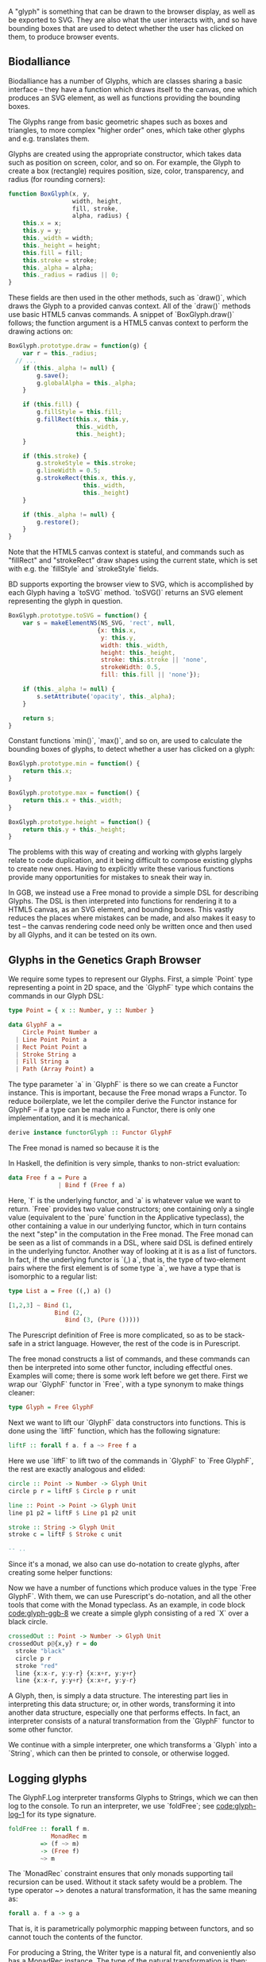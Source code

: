 # * Glyphs

# Say that rendering data to the screen is obviously important for a viz. tool

# then, since users must be able to interact with the data, it must be
# possible to know where they end up on the screen, so we can map from
# clicked screen coordinates to feature.

# tie these concepts up by presenting them as parallel transformations
# on a single data type that features are transformed to: the Glyph

# maybe have a chart showing it,
# pointing out that the transformations *from* Glyph are data-agnostic;
# they are free if we can provide a way to transform the data to a Glyph

#+begin_comment

  Data-specific
    transformation               -> SVG
                 \              /
            Data -> Glyph - - - -> HTML5 Canvas
                            /   \
                Data-agnostic    -> Bounding Box
                   transformation

#+end_comment


A "glyph" is something that can be drawn to the browser display,
as well as be exported to SVG. They are also what the user interacts
with, and so have bounding boxes that are used to detect whether
the user has clicked on them, to produce browser events.

** Biodalliance

# WIP Biodalliance has a bunch of classes
Biodalliance has a number of Glyphs, which are classes sharing
a basic interface -- they have a function which draws itself
to the canvas, one which produces an SVG element, as well
as functions providing the bounding boxes.

# WIP "higher order" glyphs
The Glyphs range from basic geometric shapes such as boxes and
triangles, to more complex "higher order" ones, which take
other glyphs and e.g. translates them.

# WIP constructor
Glyphs are created using the appropriate constructor, which takes data such
as position on screen, color, and so on. For example, the Glyph to create
a box (rectangle) requires position, size, color, transparency, and
radius (for rounding corners):

# TODO this one needs to be reformatted Done?
#+name: code:glyph-bd-1
#+BEGIN_SRC javascript
function BoxGlyph(x, y,
                  width, height,
                  fill, stroke,
                  alpha, radius) {
    this.x = x;
    this.y = y;
    this._width = width;
    this._height = height;
    this.fill = fill;
    this.stroke = stroke;
    this._alpha = alpha;
    this._radius = radius || 0;
}
#+END_SRC

These fields are then used in the other methods, such as `draw()`,
which draws the Glyph to a provided canvas context. All of the
`draw()` methods use basic HTML5 canvas commands. A snippet of `BoxGlyph.draw()`
follows; the function argument is a HTML5 canvas context to perform the
drawing actions on:

# TODO this one needs to be reformatted Done?
#+name: code:glyph-bd-2
#+BEGIN_SRC javascript
  BoxGlyph.prototype.draw = function(g) {
      var r = this._radius;
    // ...
      if (this._alpha != null) {
          g.save();
          g.globalAlpha = this._alpha;
      }

      if (this.fill) {
          g.fillStyle = this.fill;
          g.fillRect(this.x, this.y,
                     this._width,
                     this._height);
      }

      if (this.stroke) {
          g.strokeStyle = this.stroke;
          g.lineWidth = 0.5;
          g.strokeRect(this.x, this.y,
                       this._width,
                       this._height)
      }

      if (this._alpha != null) {
          g.restore();
      }
  }
#+END_SRC

Note that the HTML5 canvas context is stateful, and commands such
as "fillRect" and "strokeRect" draw shapes using the current state,
which is set with e.g. the `fillStyle` and `strokeStyle` fields.


# WIP .toSVG() using thin wrapper around DOM API
BD supports exporting the browser view to SVG, which is accomplished by
each Glyph having a `toSVG` method. `toSVG()` returns an SVG element
representing the glyph in question.

#+name: code:glyph-bd-3
#+BEGIN_SRC javascript
  BoxGlyph.prototype.toSVG = function() {
      var s = makeElementNS(NS_SVG, 'rect', null,
                           {x: this.x,
                            y: this.y,
                            width: this._width,
                            height: this._height,
                            stroke: this.stroke || 'none',
                            strokeWidth: 0.5,
                            fill: this.fill || 'none'});

      if (this._alpha != null) {
          s.setAttribute('opacity', this._alpha);
      }

      return s;
  }
#+END_SRC

# WIP .min(), .max(), .height(), minY(), maxY()
Constant functions `min()`, `max()`, and so on, are used to calculate
the bounding boxes of glyphs, to detect whether a user has clicked
on a glyph:

#+name: code:glyph-bd-4
#+BEGIN_SRC javascript
BoxGlyph.prototype.min = function() {
    return this.x;
}

BoxGlyph.prototype.max = function() {
    return this.x + this._width;
}

BoxGlyph.prototype.height = function() {
    return this.y + this._height;
}
#+END_SRC



# WIP problems: difficult to create new glyphs,
#              difficult to add new glyphs to rendering system
The problems with this way of creating and working with glyphs
largely relate to code duplication, and it being difficult to
compose existing glyphs to create new ones. Having to explicitly
write these various functions provide many opportunities for
mistakes to sneak their way in.


# WIP solution: Free monads and code generation!
In GGB, we instead use a Free monad to provide a simple DSL for describing
Glyphs. The DSL is then interpreted into functions for rendering it to a HTML5
canvas, as an SVG element, and bounding boxes. This vastly reduces the
places where mistakes can be made, and also makes it easy to test --
the canvas rendering code need only be written once and then used by all
Glyphs, and it can be tested on its own.

** Glyphs in the Genetics Graph Browser
We require some types to represent our Glyphs. First, a simple `Point`
type representing a point in 2D space, and the `GlyphF` type which
contains the commands in our Glyph DSL:

#+name: code:glyph-ggb-1
#+BEGIN_SRC purescript :file Glyph.purs :prologue Imports/Glyph.purs
type Point = { x :: Number, y :: Number }

data GlyphF a =
    Circle Point Number a
  | Line Point Point a
  | Rect Point Point a
  | Stroke String a
  | Fill String a
  | Path (Array Point) a
#+END_SRC

The type parameter `a` in `GlyphF` is there so we can create a Functor
instance. This is important, because the Free monad wraps a Functor.
To reduce boilerplate, we let the compiler derive the Functor instance
for GlyphF -- if a type can be made into a Functor, there is only one
implementation, and it is mechanical.

# TODO the Functor instance in PS's implementation of Free is provided
#      by the Yoneda lemma, so this doesn't quite apply
#+name: code:glyph-ggb-2
#+BEGIN_SRC purescript :file Glyph.purs :prologue Imports/Glyph.purs
derive instance functorGlyph :: Functor GlyphF
#+END_SRC

The Free monad is named so because it is the

In Haskell, the definition is very simple, thanks to non-strict evaluation:

#+name: code:glyph-ggb-3
#+BEGIN_SRC haskell
data Free f a = Pure a
              | Bind f (Free f a)
#+END_SRC

# NOTE: this is probably overkill; especially the stuff with ((,) a)
Here, `f` is the underlying functor, and `a` is whatever value we want to return.
`Free` provides two value constructors; one containing only a single value (equivalent
to the `pure` function in the Applicative typeclass), the other containing a value
in our underlying functor, which in turn contains the next "step" in the computation
in the Free monad. The Free monad can be seen as a list of commands in a DSL,
where said DSL is defined entirely in the underlying functor. Another way of
looking at it is as a list of functors. In fact, if the underlying functor
is `(,) a`, that is, the type of two-element pairs where the first element is
of some type `a`, we have a type that is isomorphic to a regular list:


#+name: code:glyph-ggb-4
#+BEGIN_SRC haskell
  type List a = Free ((,) a) ()

  [1,2,3] ~ Bind (1,
               Bind (2,
                  Bind (3, (Pure ()))))
#+END_SRC

The Purescript definition of Free is more complicated, so as to be stack-safe in
a strict language. However, the rest of the code is in Purescript.

The free monad constructs a list of commands, and these commands can then be
interpreted into some other functor, including effectful ones. Examples will
come; there is some work left before we get there. First we wrap our `GlyphF`
functor in `Free`, with a type synonym to make things cleaner:

#+name: code:glyph-ggb-5
#+BEGIN_SRC purescript :file Glyph.purs :prologue Imports/Glyph.purs
type Glyph = Free GlyphF
#+END_SRC

Next we want to lift our `GlyphF` data constructors into functions. This is
done using the `liftF` function, which has the following signature:

#+name: code:glyph-ggb-6
#+BEGIN_SRC purescript
liftF :: forall f a. f a ~> Free f a
#+END_SRC

Here we use `liftF` to lift two of the commands in `GlyphF` to `Free GlyphF`,
the rest are exactly analogous and elided:

#+name: code:glyph-ggb-7
#+BEGIN_SRC purescript :file Glyph.purs :prologue Imports/Glyph.purs
circle :: Point -> Number -> Glyph Unit
circle p r = liftF $ Circle p r unit

line :: Point -> Point -> Glyph Unit
line p1 p2 = liftF $ Line p1 p2 unit

stroke :: String -> Glyph Unit
stroke c = liftF $ Stroke c unit

-- ..
#+END_SRC

Since it's a monad, we also can use
do-notation to create glyphs, after creating some helper functions:

Now we have a number of functions which produce values in the type
`Free GlyphF`. With them, we can use Purescript's do-notation, and all
the other tools that come with the Monad typeclass. As an example, in
code block [[code:glyph-ggb-8]] we create a simple glyph consisting of
a red `X` over a black circle.

#+name: code:glyph-ggb-8
#+BEGIN_SRC purescript :file Glyph.purs :prologue Imports/Glyph.purs
crossedOut :: Point -> Number -> Glyph Unit
crossedOut p@{x,y} r = do
  stroke "black"
  circle p r
  stroke "red"
  line {x:x-r, y:y-r} {x:x+r, y:y+r}
  line {x:x-r, y:y+r} {x:x+r, y:y-r}
#+END_SRC

A Glyph, then, is simply a data structure. The interesting part lies in
interpreting this data structure; or, in other words, transforming it into
another data structure, especially one that performs effects. In fact, an
interpreter consists of a natural transformation from the `GlyphF` functor to some
other functor.

We continue with a simple interpreter, one which transforms a `Glyph` into
a `String`, which can then be printed to console, or otherwise logged.

** Logging glyphs
The GlyphF.Log interpreter transforms Glyphs to Strings, which we can then log
to the console. To run an interpreter, we use `foldFree`; see [[code:glyph-log-1]]
for its type signature.

# TODO this one needs to be reformatted
#+name: code:glyph-log-1
#+BEGIN_SRC purescript
foldFree :: forall f m.
            MonadRec m
         => (f ~> m)
         -> (Free f)
         ~> m
#+END_SRC

# TODO this is probably overly granular
The `MonadRec` constraint ensures that only monads supporting tail recursion can be
used. Without it stack safety would be a problem. The type operator ~> denotes a
natural transformation, it has the same meaning as:
#+name: code:glyph-log-2
#+BEGIN_SRC purescript
forall a. f a -> g a
#+END_SRC

That is, it is parametrically polymorphic mapping between functors, and so cannot
touch the contents of the functor.

For producing a String, the Writer type is a natural fit, and conveniently also
has a MonadRec instance. The type of the natural transformation is then:

#+name: code:glyph-log-3
#+BEGIN_SRC purescript :file Glyph.purs :prologue Imports/Glyph.purs
glyphLogN :: GlyphF ~> Writer String
#+END_SRC

The definition of the function is also simple enough. For each primitive, write an
appropriate string, and return the contents of the functor:

#+name: code:glyph-log-4
# #+BEGIN_SRC purescript
#+BEGIN_SRC purescript :file Glyph.purs :prologue Imports/Glyph.purs
glyphLogN (Stroke c a)   = do
  tell $ "Set stroke style to " <> c
  pure a

glyphLogN (Circle p r a) = do
  tell $ "Drawing circle at ("
      <> show p.x <> ", "
      <> show p.y
      <> ") with radius "
      <> show r <> "."
  pure a
#+END_SRC


# this one is just to make the code compile; not exported to latex/PDF
#+BEGIN_SRC purescript :file Glyph.purs :prologue Imports/Glyph.purs :exports none
glyphLogN (Line _ _ a) = pure a
glyphLogN (Rect _ _ a) = pure a
glyphLogN (Fill _ a) = pure a
glyphLogN (Path _ a) = pure a
#+END_SRC


Running the interpreter consists of applying this natural transformation to the Free GlyphF,
using foldFree, and then getting the resulting String from the Writer. The function `showGlyph` nearly
writes itself at this point, as seen in code block [[code:glyph-log-5]].

#+name: code:glyph-execWriter
#+BEGIN_SRC purescript
execWriter :: forall w a. Writer w a -> w
#+END_SRC

#+name: code:glyph-log-5
#+BEGIN_SRC purescript :file Glyph.purs :prologue Imports/Glyph.purs
showGlyph :: forall a. Glyph a -> String
showGlyph = execWriter <<< foldFree glyphLogN
#+END_SRC

For example, logging the process of drawing the previously defined `crossedOut` glyph
at the point `{ x: 40.0, y: 10.0 }` with radius `3.0` would produce the output seen
in block [[code:glyph-log-6]].

#+name: code:glyph-log-6
#+BEGIN_VERBATIM
Drawing circle at (40.0, 10.0) with radius 3.0
Drawing line from (37.0, 7.0) to (43.0, 13.0)
Drawing line from (37.0, 13.0) to (43.0, 7.0)
#+END_VERBATIM

** Drawing glyphs to canvas and SVG
When drawing to canvas, we use Eff as the target for our natural transformation.
Interpretation is done by performing the appropriate canvas effects, see code
block [[code:glyph-draw-1]]. `glyphEffN` is then used in `renderGlyph`, in block
[[code:glyph-draw-2]], to interpret an entire `Glyph` structure into a canvas
instruction.

Code can be found [[https://github.com/chfi/purescript-genetics-browser/blob/3370abca91d66363966447dc5948d6fa133cd579/src/Genetics/Browser/GlyphF/Canvas.purs][on Github]].

#+name: code:glyph-canvas-imports
#+BEGIN_SRC purescript :file GlyphCanvas.purs :prologue Imports/GlyphCanvas.purs
import Graphics.Canvas as C
import Graphics.Canvas (CANVAS, Context2D)
#+END_SRC

#+name: code:glyph-draw-1
#+BEGIN_SRC purescript :file GlyphCanvas.purs :prologue Imports/GlyphCanvas.purs
glyphEffN :: forall eff.
             Context2D
          -> GlyphF
          ~> Eff (canvas :: CANVAS | eff)
glyphEffN ctx (Stroke c a) = do
  _ <- C.setStrokeStyle c ctx
  pure a
glyphEffN ctx (Circle p r a) = do
  _ <- C.beginPath ctx
  _ <- C.arc ctx { x: p.x
                 , y: p.y
                 , r: r
                 , start: 0.0
                 , end: 2.0 * Math.pi
                 }
  _ <- C.stroke ctx
  _ <- C.fill ctx
  pure a
-- ..
#+END_SRC

# Again, only to make the code compile
#+BEGIN_SRC purescript :file GlyphCanvas.purs :prologue Imports/GlyphCanvas.purs :exports none
glyphEffN _ (Line _ _ a) = pure a
glyphEffN _ (Rect _ _ a) = pure a
glyphEffN _ (Fill _ a) = pure a
glyphEffN _ (Path _ a) = pure a
#+END_SRC



#+name: code:glyph-draw-2
#+BEGIN_SRC purescript :file GlyphCanvas.purs :prologue Imports/GlyphCanvas.purs
renderGlyph :: forall eff.
               Context2D
            -> Glyph
            ~> Eff (canvas :: CANVAS | eff)
renderGlyph = foldFree <<< glyphEffN
#+END_SRC

# TODO expand on this (pure representation of SVG elements) (or remove)
SVG on the other hand interprets `Glyphs` into the `SVG` type, a monad
transformer stack defined in block [[code:glyph-draw-3]].



#+name: code:glyph-svg-imports
#+BEGIN_SRC purescript :file GlyphSVG.purs :prologue Imports/GlyphCanvas.purs
import Graphics.SVG (SVG, SVGElement)
import Graphics.SVG as SVG
#+END_SRC

#+BEGIN_SRC purescript :file GlyphSVG.purs :prologue Imports/GlyphCanvas.purs :exports none
import DOM (DOM)
import DOM.Node.Types (Element)
import Control.Monad.State (runStateT)
#+END_SRC

#+name: code:glyph-draw-3
#+BEGIN_SRC purescript
type SVG a =
  StateT SVGContext
    (Writer (Array SVGElement)) a
#+END_SRC

The result is a series of commands which can be used to produce the desired
SVG element. The interpreter is in block [[code:glyph-draw-4]], and is
very similar to the HTML canvas interpreter in block [[code:glyph-draw-1]].


# TODO this one needs to be reformatted
#+name: code:glyph-draw-4
#+BEGIN_SRC purescript :file GlyphSVG.purs :prologue Imports/GlyphCanvas.purs
interpSVGEff :: GlyphF ~> SVG
interpSVGEff (Stroke c a)  = do
  SVG.setStrokeStyle c
  pure a
interpSVGEff (Circle p r a) = do
  SVG.circle p.x p.y r
  pure a
-- ..
#+END_SRC


# Again, only to make the code compile
#+BEGIN_SRC purescript :file GlyphSVG.purs :prologue Imports/GlyphCanvas.purs :exports none
interpSVGEff (Line _ _ a) = pure a
interpSVGEff (Rect _ _ a) = pure a
interpSVGEff (Fill _ a)   = pure a
interpSVGEff (Path _ a)   = pure a
#+END_SRC

The interpreter is used in code block [[code:glyph-draw-5]], first to map
`Glyphs` to pure SVG elements, then to render the SVG elements using the DOM.

#+name: code:glyph-draw-5
#+BEGIN_SRC purescript :file GlyphSVG.purs :prologue Imports/GlyphCanvas.purs :exports none
runSVGEff :: forall a.
             Glyph a
          -> Array SVGElement
runSVGEff =
  execWriter
    <<< flip runStateT SVG.initialSVG
    <<< foldFree interpSVGEff

renderGlyph :: forall a eff.
               Glyph a
            -> Eff ( dom :: DOM | eff ) Element
renderGlyph = SVG.renderSVG <<< runSVGEff
#+END_SRC


** Generating bounding boxes
BD produces events when clicking on glyphs, events that GGB makes use
of. To do this, BD expects four constant functions on each glyph. In
Purescript, the "bounding box" type would look like `BoundingBox` in
code block [[code:glyph-bounding-box-1]]. Since `BoundingBox` is a
record, it has the exact same runtime representation that BD expects.

#+name: code:glyph-bounding-box-1
#+BEGIN_SRC purescript
type BoundingBox =
  { min :: Unit -> Number
  , max :: Unit -> Number
  , minY :: Unit -> Number
  , maxY :: Unit -> Number }
#+END_SRC

When constructing glyphs in BD, each new glyph provides its own explicit bounding box.
This is clearly insufficient for our purposes; instead, we make use of the fact
that bounding boxes form a semigroup, and in fact also a monoid. A brief
introduction of these concepts follows.

*** Semigroups and monoids
# TODO: <> can be rendered nice in latex, look that up
Semigroups and monoids are concepts from abstract algebra and category theory,
however they are immensely useful in pure FP, as they appear in many different
areas.

A semigroup is an algebraic structure consisting of a set together with an
associative binary operation. Let `S` be the set in question and `x`, `y`, `z`
any three elements from `S`, with the binary operation `<>`. If this following
law is true, we have a semigroup:

$Associativity: (x <> y) <> z == x <> (y <> z)$

# TODO use fancy N for natural numbers
Semigroups can intuitively be viewed as things that can be "appended" to each
other. For example, arrays, lists, and strings are semigroups, with the binary operation
being appending the two arguments. Another example is the natural numbers
with addition as the operation.

A monoid is a semigroup with one special element, an identity. The example from
above is a monoid if there is an element `e` in `S` such that these laws apply
for all elements `x` in `S`:

$Left identity:   x <> e == x$
$Right identity:  e <> x == x$

Again, arrays, lists, and strings are monoids, where the identity element is
the empty array/list/string. The natural numbers with addition form a monoid only if
zero is counted among the naturals; without zero, it is only a semigroup.
# TODO another example of semigroup but not monoid? NonEmpty?

With these definitions we can explore how bounding boxes form a monoid.

*** Monoidal bounding boxes
# TODO: ref to monoids and diagrams functional pearl

The type corresponding to a glyph's position is `GlyphPosition` in
block [[code:glyph-bounding-box-2]]
#+name: code:glyph-bounding-box-2
#+BEGIN_SRC purescript :file GlyphBB.purs :prologue Imports/GlyphBB.purs :exports none
newtype GlyphPosition =
  GlyphPosition { min :: Number
                , max :: Number
                , minY :: Number
                , maxY :: Number
                }
#+END_SRC

# TODO this reasoning could be cleaned up; go at it more constructively.
It is a newtype wrapper over a record describing each of the four
edges of the bounding box. This is a semigroup, where the binary
operation produces the minimal bounding box that covers both inputs.
That is, we take the minimum or maximum of the respective values, to
get whichever maximizes the area covered:

#+name: code:glyph-bounding-box-3
#+BEGIN_SRC purescript :file GlyphBB.purs :prologue Imports/GlyphBB.purs :exports none
instance semigroupGlyphPosition
  :: Semigroup GlyphPosition where
    append (GlyphPosition p1)
           (GlyphPosition p2) =
      GlyphPosition
        { min:  Math.min p1.min  p2.min
        , max:  Math.max p1.max  p2.max
        , minY: Math.min p1.minY p2.minY
        , maxY: Math.max p1.maxY p2.maxY
        }
#+END_SRC

Note the use of the the minimum and maximum functions from the Math module, and
how they're really doing all the heavy lifting. For `GlyphPosition` to be a
monoid, we require an identity element. We can use the fact that the semigroup
instance uses `min` and `max` as a hint. While there is no minimum or maximum
real number,
# TODO: add footnote about floating point inaccuracies... would also be better off using Maybe
we can cheat and use positive and negative infinity, which exist in JS. Then
we have:

#+name: code:glyph-bounding-box-4
#+BEGIN_SRC purescript
forall x. Math.min x  infinity == x
forall x. Math.max x -infinity == x
#+END_SRC

Now the identity `GlyphPosition` is obvious -- the minimum sides are set to
positive infinity, and the maximum sides are set to negative infinity:

#+name: code:glyph-bounding-box-5
#+BEGIN_SRC purescript :file GlyphBB.purs :prologue Imports/GlyphBB.purs :exports none
instance monoidGlyphPosition
  :: Monoid GlyphPosition where
    mempty =
      GlyphPosition { min:    infinity
                    , max:  (-infinity)
                    , minY:   infinity
                    , maxY: (-infinity)
                    }
#+END_SRC

Now, with our `Monoid` instance in hand, we can write another interpreter for Glyph,
using Writer as our monad in the natural transformation, see code block [[code:glyph-bounding-box-6]].

#+name: code:glyph-bounding-box-6
#+BEGIN_SRC purescript :file GlyphBB.purs :prologue Imports/GlyphBB.purs :exports none
glyphPosN :: GlyphF ~> Writer GlyphPosition
glyphPosN (Stroke _ a) = pure a
glyphPosN (Circle p r a) = do
  tell $ GlyphPosition { min: p.x - (r * 1.5)
                       , max: p.x + (r * 1.5)
                       , minY: p.y - (r * 1.5)
                       , maxY: p.y + (r * 1.5)
                       }
  pure a
-- ..
#+END_SRC

# for the compiler
#+BEGIN_SRC purescript :file GlyphBB.purs :prologue Imports/GlyphBB.purs :exports none
glyphPosN (Line _ _ a) = pure a
glyphPosN (Rect _ _ a) = pure a
glyphPosN (Fill _ a)   = pure a
glyphPosN (Path _ a)   = pure a
#+END_SRC

Finally, in block [[code:glyph-bounding-box-7]] this interpreter is used exactly as
the previous Writer-based interpreters were.

#+name: code:glyph-bounding-box-7
#+BEGIN_SRC purescript :file GlyphBB.purs :prologue Imports/GlyphBB.purs :exports none
glyphToGlyphPosition :: forall a.
                        Glyph a
                     -> GlyphPosition
glyphToGlyphPosition =
  execWriter <<< foldFree glyphPosN
#+END_SRC

Now bounding boxes come for free with all `Glyphs`.

*** Testing our monoid
Semigroups and monoids have laws; while I'm reasonably confident in
having created a Real Monoid, I prefer to have my computer make sure.
To do this, I use purescript-jack, a property-based testing framework,
like QuickCheck.

First, some utility functions to generate and render GlyphPositions:

# TODO remove most if not all of the boilerplate; keep enough to intro generative testing
# TODO this is in Test.Glyph
# TODO this one needs to be reformatted

#+name: code:glyph-testing-1
#+BEGIN_SRC purescript
type ThreeGlyphs =
  { l :: GlyphPosition
  , c :: GlyphPosition
  , r :: GlyphPosition}

renderGlyphs :: ThreeGlyphs
             -> String
renderGlyphs {l,c,r} =
     "{ l: " <> show l
  <> ", c:"  <> show c
  <> ", r:"  <> show r <> "}"

genGlyphPosition :: Gen GlyphPosition
genGlyphPosition = do
  let cf = toNumber <$>
             chooseInt (-10000000) (10000000)
  min <- cf
  max <- cf
  minY <- cf
  maxY <- cf
  pure $ GlyphPosition { min, max, minY, maxY }

genThreeGlyphs :: Gen ThreeGlyphs
genThreeGlyphs = do
  l <- genGlyphPosition
  c <- genGlyphPosition
  r <- genGlyphPosition
  pure $ {l, c, r}
#+END_SRC

The law all semigroups should abide is associativity. In Jack, we
describe a Property asserting that parentheses don't matter for equality:

# TODO this one needs to be reformatted
#+name: code:glyph-testing-2
#+BEGIN_SRC purescript
prop_semigroup :: Property
prop_semigroup =
  forAllRender renderGlyphs genThreeGlyphs \pos ->
    property $ (pos.l <> pos.c) <> pos.r == pos.l <> (pos.c <> pos.r)
#+END_SRC

In addition to that, monoids require that the identity element in fact
be left and right identity. The Property:

#+name: code:glyph-testing-3
#+BEGIN_SRC purescript
prop_monoid :: Property
prop_monoid =
  forAll genGlyphPosition \pos ->
    property $ (pos <> mempty == pos) &&
               (mempty <> pos == pos)
#+END_SRC

Jack then takes care of generating GlyphPositions, ensuring that these properties hold.

# TODO test output

** Putting it all together

With these interpreters, we can create a function that produces a JS object
that is compatible with BD. BD expects a glyph to have:
- a function to draw the glyph to a provided canvas
- a function to export the glyph to SVG
- functions that provide the bounding box
- optionally the relevant feature, or data point, that was used to produce the glyph



To do this, we exploit the fact that Purescript records are JS objects,
by constructing a record with the appropriate properties, and transform
it to a Foreign value. The main function in its entirety:

# TODO actually this code is garbage code and should be rewritten (that's how I transformed a feature to a record?!)

# TODO this one needs to be reformatted
#+name: code:glyph-together-1
#+BEGIN_SRC purescript
writeGlyph' :: forall a c r.
               Maybe (Feature c r)
            -> Glyph a
            -> Foreign
writeGlyph' f g =
  toForeign
    { "draw": unsafePerformEff <<< \ctx -> Canvas.renderGlyph ctx g
    , "min": const p.min
    , "max": const p.max
    , "minY": const p.minY
    , "maxY": const p.maxY
    , "feature": f'
    , "toSVG": unsafePerformEff <<< \_ -> SVG.renderGlyph g
    }
  where p = unwrap $ glyphToGlyphPosition g
        f' = toNullable $
               (\(Feature chr min max _) -> {chr, min, max}) <$> f
#+END_SRC

Note the use of `const` to produce the constant functions that
describe the bounding box, after converting the `Glyph` to a
`GlyphPosition`, and `unsafePerformEff` to create functions that use
the canvas and SVG interpreters to produce the output expected by BD.
Since the `feature` field is optional, `toNullable` is used to
transform an eventual `Nothing` to an actual JS null, before being
placed in the record.

A helper function exists for working with `Glyphs` in the `F` functor,
which is useful when the `Glyphs` were constructed in the process of
parsing externally provided data. In case of failure, we produce a
`String` containing the errors, which is the format expected by BD:

# TODO this one needs to be reformatted
#+name: code:glyph-together-2
#+BEGIN_SRC purescript
writeGlyph :: forall a c r.
              Maybe (Feature c r)
           -> F (Glyph a)
           -> Foreign
writeGlyph f fG = case runExcept fG of
  Left errors ->
    toForeign $ fold
      $ renderForeignError <$> errors
  Right glyph -> writeGlyph' f glyph
#+END_SRC

In short, `writeGlyph` produces data, including possible errors, in exactly
the format expected by BD, while staying type safe.



# NOTE these should be in discussion or something

#+begin_comment

** Limitations/Performance
TODO inefficient -- rendering tens of thousands of glyphs can be slow,
     each glyph setting its own stroke & fill colors, even if all glyphs
     look the same
     NOTE: still pretty fast! 100k in 8 seconds, and (probably?) O(n).

# TODO cause: free monad

# TODO potential solution: free applicative

#+end_comment

** Summary
# TODO summary
